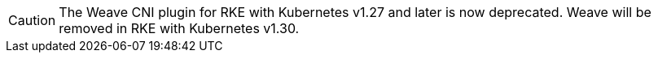 [CAUTION]
====
The Weave CNI plugin for RKE with Kubernetes v1.27 and later is now deprecated. Weave will be removed in RKE with Kubernetes v1.30.
====

